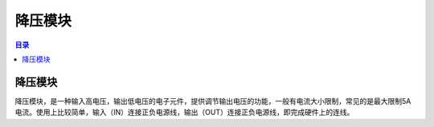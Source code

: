 降压模块
===========
.. contents:: 目录

降压模块
---------
降压模块，是一种输入高电压，输出低电压的电子元件，提供调节输出电压的功能，一般有电流大小限制，常见的是最大限制5A电流。使用上比较简单，输入（IN）连接正负电源线，输出（OUT）连接正负电源线，即完成硬件上的连线。